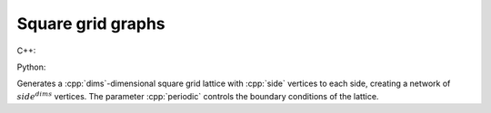 Square grid graphs
==================

C++:

.. cpp:function:: template <integer_vertex VertT> \
   undirected_network<VertT> \
   square_grid_graph(VertT side, std::size_t dims, bool periodic = false)

Python:

.. py:function:: square_grid_graph[vert_type](\
      side: int, dims: int, periodic: bool = False) \
   -> undirected_network[vert_type]

Generates a :cpp:`dims`-dimensional square grid lattice with :cpp:`side` vertices
to each side, creating a network of :math:`side^{dims}` vertices. The parameter
:cpp:`periodic` controls the boundary conditions of the lattice.
